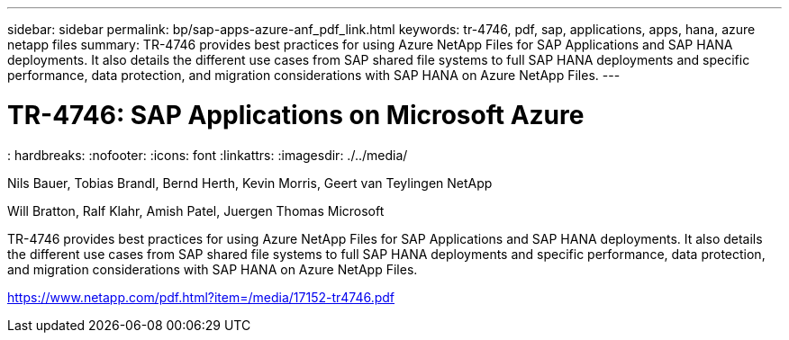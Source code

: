 ---
sidebar: sidebar
permalink: bp/sap-apps-azure-anf_pdf_link.html
keywords: tr-4746, pdf, sap, applications, apps, hana, azure netapp files
summary: TR-4746 provides best practices for using Azure NetApp Files for SAP Applications and SAP HANA deployments. It also details the different use cases from SAP shared file systems to full SAP HANA deployments and specific performance, data protection, and migration considerations with SAP HANA on Azure NetApp Files.
---

= TR-4746: SAP Applications on Microsoft Azure
: hardbreaks:
:nofooter:
:icons: font
:linkattrs:
:imagesdir: ./../media/

Nils Bauer, Tobias Brandl, Bernd Herth, Kevin Morris, Geert van Teylingen NetApp

Will Bratton, Ralf Klahr, Amish Patel, Juergen Thomas Microsoft

TR-4746 provides best practices for using Azure NetApp Files for SAP Applications and SAP HANA deployments. It also details the different use cases from SAP shared file systems to full SAP HANA deployments and specific performance, data protection, and migration considerations with SAP HANA on Azure NetApp Files.

link:https://www.netapp.com/pdf.html?item=/media/17152-tr4746.pdf[https://www.netapp.com/pdf.html?item=/media/17152-tr4746.pdf]
